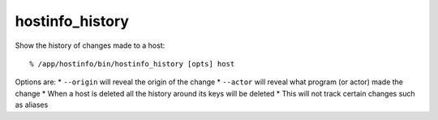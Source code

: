 hostinfo_history
================

Show the history of changes made to a host::

    % /app/hostinfo/bin/hostinfo_history [opts] host

Options are:
* ``--origin`` will reveal the origin of the change
* ``--actor`` will reveal what program (or actor) made the change
* When a host is deleted all the history around its keys will be deleted
* This will not track certain changes such as aliases
